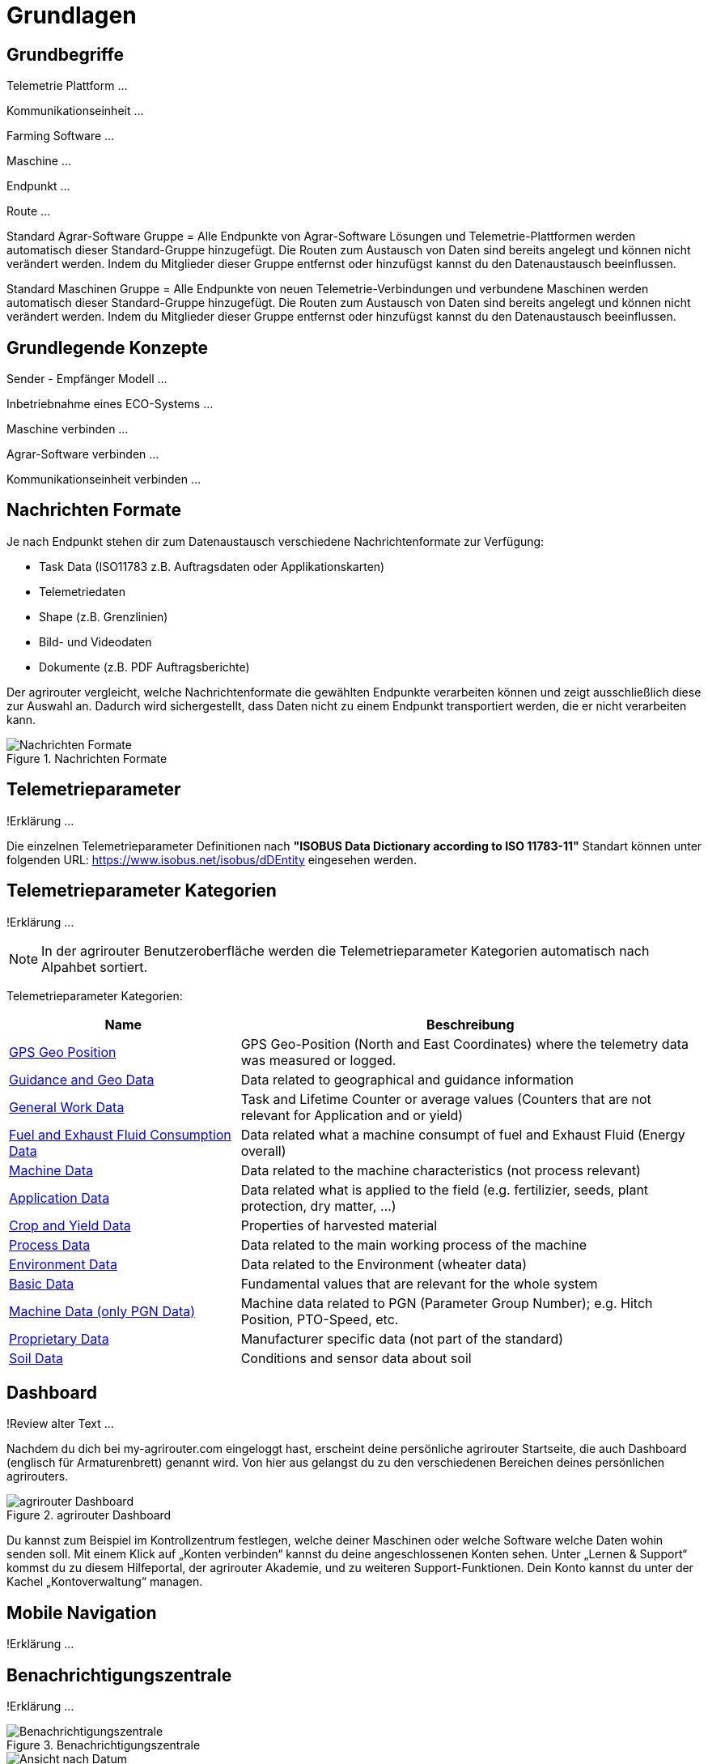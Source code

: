 :imagesdir: _images/

= Grundlagen

== Grundbegriffe

Telemetrie Plattform ... 

Kommunikationseinheit ...
 
Farming Software ...

Maschine ...

Endpunkt ...

Route ...

Standard Agrar-Software Gruppe = Alle Endpunkte von Agrar-Software Lösungen und Telemetrie-Plattformen werden automatisch dieser Standard-Gruppe hinzugefügt. 
Die Routen zum Austausch von Daten sind bereits angelegt und können nicht verändert werden. 
Indem du Mitglieder dieser Gruppe entfernst oder hinzufügst kannst du den Datenaustausch beeinflussen.

Standard Maschinen Gruppe = Alle Endpunkte von neuen Telemetrie-Verbindungen und verbundene Maschinen werden automatisch dieser Standard-Gruppe hinzugefügt. 
Die Routen zum Austausch von Daten sind bereits angelegt und können nicht verändert werden. 
Indem du Mitglieder dieser Gruppe entfernst oder hinzufügst kannst du den Datenaustausch beeinflussen.

== Grundlegende Konzepte

Sender - Empfänger Modell ...

Inbetriebnahme eines ECO-Systems ...

Maschine verbinden ...

Agrar-Software verbinden ...

Kommunikationseinheit verbinden ...

== Nachrichten Formate

Je nach Endpunkt stehen dir zum Datenaustausch verschiedene Nachrichtenformate zur Verfügung:

* Task Data (ISO11783 z.B. Auftragsdaten oder Applikationskarten)
* Telemetriedaten
* Shape (z.B. Grenzlinien)
* Bild- und Videodaten
* Dokumente (z.B. PDF Auftragsberichte)

Der agrirouter vergleicht, welche Nachrichtenformate die gewählten Endpunkte verarbeiten können und zeigt ausschließlich diese zur Auswahl an. 
Dadurch wird sichergestellt, dass Daten nicht zu einem Endpunkt transportiert werden, die er nicht verarbeiten kann.

.Nachrichten Formate
image::message_formats.png[Nachrichten Formate]

== Telemetrieparameter
!Erklärung ...

Die einzelnen Telemetrieparameter Definitionen nach *"ISOBUS Data Dictionary according to ISO 11783-11"* Standart können unter folgenden URL: https://www.isobus.net/isobus/dDEntity eingesehen werden.

== Telemetrieparameter Kategorien
!Erklärung ...

[NOTE]
====
In der agrirouter Benutzeroberfläche werden die Telemetrieparameter Kategorien automatisch nach Alpahbet sortiert.
====

Telemetrieparameter Kategorien:


[cols="2,4",options="header",]
|=======================================================================================
|Name |Beschreibung 
|xref:appendix.adoc[GPS Geo Position] |GPS Geo-Position (North and East Coordinates) where the telemetry data was measured or logged.
|link:https://manual.my-agrirouter.com/de/manual/latest/appendix.html#guidance-and-geo-data[Guidance and Geo Data] |Data related to geographical and guidance information 
|link:https://manual.my-agrirouter.com/de/manual/latest/appendix.html#general-work-data[General Work Data] |Task and Lifetime Counter or average values (Counters that are not relevant for Application and or yield) 
|link:https://manual.my-agrirouter.com/de/manual/latest/appendix.html#fuel-and-exhaust-fluid-consumption-data[Fuel and Exhaust Fluid Consumption Data] |Data related what a machine consumpt of fuel and Exhaust Fluid (Energy overall) 
|link:https://manual.my-agrirouter.com/de/manual/latest/appendix.html#machine-data[Machine Data] |Data related to the machine characteristics (not process relevant) 
|link:https://manual.my-agrirouter.com/de/manual/latest/appendix.html#application-data[Application Data] |Data related what is applied to the field (e.g. fertilizier, seeds, plant protection, dry matter, …) 
|link:https://manual.my-agrirouter.com/de/manual/latest/appendix.html#crop-and-yield-data[Crop and Yield Data] |Properties of harvested material 
|link:https://manual.my-agrirouter.com/de/manual/latest/appendix.html#process-data[Process Data] |Data related to the main working process of the machine 
|link:https://manual.my-agrirouter.com/de/manual/latest/appendix.html#environment-data[Environment Data] |Data related to the Environment (wheater data) 
|link:https://manual.my-agrirouter.com/de/manual/latest/appendix.html#basic-data[Basic Data] |Fundamental values that are relevant for the whole system 
|link:https://manual.my-agrirouter.com/de/manual/latest/appendix.html#machine-data-only-pgn-data[Machine Data (only PGN Data)] |Machine data related to PGN (Parameter Group Number); e.g. Hitch Position, PTO-Speed, etc. 
|link:https://manual.my-agrirouter.com/de/manual/latest/appendix.html#proprietary-data[Proprietary Data] |Manufacturer specific data (not part of the standard) 
|link:https://manual.my-agrirouter.com/de/manual/latest/appendix.html#soil-data[Soil Data] |Conditions and sensor data about soil 
|=======================================================================================

== Dashboard 
!Review alter Text ...

Nachdem du dich bei my-agrirouter.com eingeloggt hast, erscheint deine persönliche agrirouter Startseite, die auch Dashboard (englisch für Armaturenbrett) genannt wird. 
Von hier aus gelangst du zu den verschiedenen Bereichen deines persönlichen agrirouters. 

.agrirouter Dashboard
image::dashboard.png[agrirouter Dashboard]

Du kannst zum Beispiel im Kontrollzentrum festlegen, welche deiner Maschinen oder welche Software welche Daten wohin senden soll. 
Mit einem Klick auf „Konten verbinden“ kannst du deine angeschlossenen Konten sehen. 
Unter „Lernen & Support“ kommst du zu diesem Hilfeportal, der agrirouter Akademie, und zu weiteren Support-Funktionen. 
Dein Konto kannst du unter der Kachel „Kontoverwaltung“ managen.

== Mobile Navigation
!Erklärung ...

== Benachrichtigungszentrale
!Erklärung ...

.Benachrichtigungszentrale
image::notification_center.png[Benachrichtigungszentrale]

.Ansicht nach Datum
image::notification_center_date.png[Ansicht nach Datum]

.Ansicht nach Type
image::notification_center_type.png[Ansicht nach Type]

.Ansicht nach Priorität
image::notification_center_prio.png[Ansicht nach Priorität]

== Sprache der Benutzeroberfläche
!Erklärung ...
